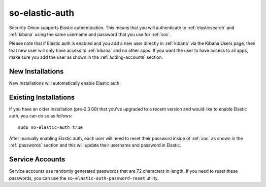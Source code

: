 .. _so-elastic-auth:

so-elastic-auth
===============

Security Onion supports Elastic authentication. This means that you will authenticate to :ref:`elasticsearch` and :ref:`kibana` using the same username and password that you use for :ref:`soc`. 

Please note that if Elastic auth is enabled and you add a new user directly in :ref:`kibana` via the Kibana Users page, then that new user will only have access to :ref:`kibana` and no other apps. If you want the user to have access to all apps, make sure you add the user as shown in the :ref:`adding-accounts` section.

New Installations
-----------------

New installations will automatically enable Elastic auth.

Existing Installations
----------------------

If you have an older installation (pre-2.3.60) that you've upgraded to a recent version and would like to enable Elastic auth, you can do so as follows:

::

   sudo so-elastic-auth true

After manually enabling Elastic auth, each user will need to reset their password inside of :ref:`soc` as shown in the :ref:`passwords` section and this will update their username and password in Elastic.

Service Accounts
----------------

Service accounts use randomly generated passwords that are 72 characters in length. If you need to reset these passwords, you can use the ``so-elastic-auth-password-reset`` utility.
